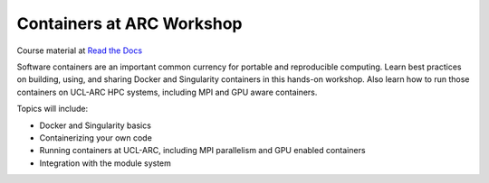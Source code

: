 Containers at ARC Workshop
==========================

|docs|

Course material at `Read the Docs`_

.. _Read the Docs: https://containers-at-arc.readthedocs.io/

Software containers are an important common currency for portable and reproducible computing.  Learn best practices on building, using, and sharing Docker and Singularity containers in this hands-on workshop.  Also learn how to run those containers on UCL-ARC HPC systems, including MPI and GPU aware containers.

Topics will include:

- Docker and Singularity basics
- Containerizing your own code
- Running containers at UCL-ARC, including MPI parallelism and GPU enabled containers
- Integration with the module system




.. |docs| image:: https://readthedocs.org/projects/docs/badge/?version=latest
    :alt: Documentation Status
    :scale: 100%
    :target: https://containers-at-tacc.readthedocs.io/en/latest/?badge=latest

